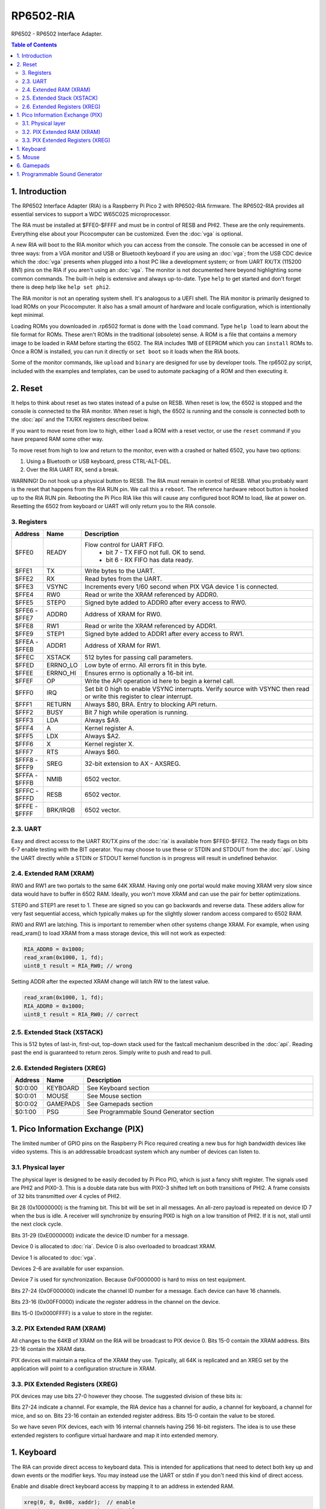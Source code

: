 RP6502-RIA
##########

RP6502 - RP6502 Interface Adapter.

.. contents:: Table of Contents
   :local:

1. Introduction
===============

The RP6502 Interface Adapter (RIA) is a Raspberry Pi Pico 2 with
RP6502-RIA firmware. The RP6502-RIA provides all essential services to
support a WDC W65C02S microprocessor.

The RIA must be installed at $FFE0-$FFFF and must be in control of RESB
and PHI2. These are the only requirements. Everything else about your
Picocomputer can be customized. Even the :doc:`vga` is optional.

A new RIA will boot to the RIA monitor which you can access from the console.
The console can be accessed in one of three ways: from a VGA monitor and USB or Bluetooth
keyboard if you are using
an :doc:`vga`; from the USB CDC device which the :doc:`vga` presents when
plugged into a host PC like a development system; or from UART RX/TX
(115200 8N1) pins on the RIA if you aren't using an :doc:`vga`. The
monitor is not documented here beyond highlighting some common commands. The built-in help is
extensive and always up-to-date. Type ``help`` to get started and don't
forget there is deep help like ``help set phi2``.

The RIA monitor is not an operating system shell. It's analogous to a UEFI shell. The RIA monitor
is primarily designed to load ROMs on your Picocomputer. It also has a small amount of hardware
and locale configuration, which is intentionally kept minimal.

Loading ROMs you downloaded in .rp6502 format is done with the ``load`` command.
Type ``help load`` to learn about the file format for ROMs. These aren't ROMs
in the traditional (obsolete) sense. A ROM is a file that contains a memory image
to be loaded in RAM before starting the 6502. The RIA includes 1MB
of EEPROM which you can ``install`` ROMs to. Once a ROM is installed, you can run it
directly or ``set boot`` so it loads when the RIA boots.

Some of the monitor commands, like ``upload`` and ``binary`` are designed for
use by developer tools. The rp6502.py script, included with the examples and
templates, can be used to automate packaging of a ROM and then executing it.

2. Reset
========

It helps to think about reset as two states instead of a pulse on RESB.
When reset is low, the 6502 is stopped and the console is connected to the RIA monitor.
When reset is high, the 6502 is running and the console is connected both to the :doc:`api`
and the TX/RX registers described below.

If you want to move reset from low to high, either ``load`` a ROM with a reset vector,
or use the ``reset`` command if you have prepared RAM some other way.

To move reset from high to low and return to the monitor, even with a crashed
or halted 6502, you have two options:

1. Using a Bluetooth or USB keyboard, press CTRL-ALT-DEL.
2. Over the RIA UART RX, send a break.

WARNING! Do not hook up a physical button to RESB. The RIA must remain in
control of RESB. What you probably want is the reset that happens from the
RIA RUN pin. We call this a ``reboot``. The reference hardware reboot button
is hooked up to the RIA RUN pin. Rebooting the Pi Pico RIA like this will
cause any configured boot ROM to load, like at power on. Resetting the
6502 from keyboard or UART will only return you to the RIA console.

3. Registers
------------

.. list-table::
   :widths: 5 5 90
   :header-rows: 1

   * - Address
     - Name
     - Description
   * - $FFE0
     - READY
     - Flow control for UART FIFO.
         * bit 7 - TX FIFO not full. OK to send.
         * bit 6 - RX FIFO has data ready.
   * - $FFE1
     - TX
     - Write bytes to the UART.
   * - $FFE2
     - RX
     - Read bytes from the UART.
   * - $FFE3
     - VSYNC
     - Increments every 1/60 second when PIX VGA device 1 is connected.
   * - $FFE4
     - RW0
     - Read or write the XRAM referenced by ADDR0.
   * - $FFE5
     - STEP0
     - Signed byte added to ADDR0 after every access to RW0.
   * - | $FFE6 -
       | $FFE7
     - ADDR0
     - Address of XRAM for RW0.
   * - $FFE8
     - RW1
     - Read or write the XRAM referenced by ADDR1.
   * - $FFE9
     - STEP1
     - Signed byte added to ADDR1 after every access to RW1.
   * - | $FFEA -
       | $FFEB
     - ADDR1
     - Address of XRAM for RW1.
   * - $FFEC
     - XSTACK
     - 512 bytes for passing call parameters.
   * - $FFED
     - ERRNO_LO
     - Low byte of errno. All errors fit in this byte.
   * - $FFEE
     - ERRNO_HI
     - Ensures errno is optionally a 16-bit int.
   * - $FFEF
     - OP
     - Write the API operation id here to begin a kernel call.
   * - $FFF0
     - IRQ
     - Set bit 0 high to enable VSYNC interrupts. Verify source with
       VSYNC then read or write this register to clear interrupt.
   * - $FFF1
     - RETURN
     - Always $80, BRA. Entry to blocking API return.
   * - $FFF2
     - BUSY
     - Bit 7 high while operation is running.
   * - $FFF3
     - LDA
     - Always $A9.
   * - $FFF4
     - A
     - Kernel register A.
   * - $FFF5
     - LDX
     - Always $A2.
   * - $FFF6
     - X
     - Kernel register X.
   * - $FFF7
     - RTS
     - Always $60.
   * - | $FFF8 -
       | $FFF9
     - SREG
     - 32-bit extension to AX - AXSREG.
   * - | $FFFA -
       | $FFFB
     - NMIB
     - 6502 vector.
   * - | $FFFC -
       | $FFFD
     - RESB
     - 6502 vector.
   * - | $FFFE -
       | $FFFF
     - BRK/IRQB
     - 6502 vector.


2.3. UART
---------

Easy and direct access to the UART RX/TX pins of the :doc:`ria` is
available from $FFE0-$FFE2. The ready flags on bits 6-7 enable testing
with the BIT operator. You may choose to use these or STDIN and STDOUT
from the :doc:`api`. Using the UART directly while a STDIN or STDOUT
kernel function is in progress will result in undefined behavior.

2.4. Extended RAM (XRAM)
------------------------

RW0 and RW1 are two portals to the same 64K XRAM. Having only one portal
would make moving XRAM very slow since data would have to buffer in 6502
RAM. Ideally, you won't move XRAM and can use the pair for better
optimizations.

STEP0 and STEP1 are reset to 1. These are signed so you can go backwards
and reverse data. These adders allow for very fast sequential access,
which typically makes up for the slightly slower random access compared
to 6502 RAM.

RW0 and RW1 are latching. This is important to remember when other systems
change XRAM. For example, when using read_xram() to load XRAM from a mass
storage device, this will not work as expected:

.. code-block:: C

  RIA_ADDR0 = 0x1000;
  read_xram(0x1000, 1, fd);
  uint8_t result = RIA_RW0; // wrong

Setting ADDR after the expected XRAM change will latch RW to the latest
value.

.. code-block:: C

  read_xram(0x1000, 1, fd);
  RIA_ADDR0 = 0x1000;
  uint8_t result = RIA_RW0; // correct

2.5. Extended Stack (XSTACK)
----------------------------

This is 512 bytes of last-in, first-out, top-down stack used for the
fastcall mechanism described in the :doc:`api`. Reading past the end is
guaranteed to return zeros. Simply write to push and read to pull.

2.6. Extended Registers (XREG)
------------------------------

.. list-table::
  :widths: 5 5 90
  :header-rows: 1

  * - Address
    - Name
    - Description
  * - $0:0:00
    - KEYBOARD
    - See Keyboard section
  * - $0:0:01
    - MOUSE
    - See Mouse section
  * - $0:0:02
    - GAMEPADS
    - See Gamepads section
  * - $0:1:00
    - PSG
    - See Programmable Sound Generator section


1. Pico Information Exchange (PIX)
==================================

The limited number of GPIO pins on the Raspberry Pi Pico required creating
a new bus for high bandwidth devices like video systems. This is an
addressable broadcast system which any number of devices can listen to.

3.1. Physical layer
-------------------

The physical layer is designed to be easily decoded by Pi Pico PIO, which
is just a fancy shift register. The signals used are PHI2 and PIX0-3.
This is a double data rate bus with PIX0-3 shifted left on both
transitions of PHI2. A frame consists of 32 bits transmitted over 4 cycles
of PHI2.

Bit 28 (0x10000000) is the framing bit. This bit will be set in all
messages. An all-zero payload is repeated on device ID 7 when the bus is
idle. A receiver will synchronize by ensuring PIX0 is high on a low
transition of PHI2. If it is not, stall until the next clock cycle.

Bits 31-29 (0xE0000000) indicate the device ID number for a message.

Device 0 is allocated to :doc:`ria`. Device 0 is also overloaded to
broadcast XRAM.

Device 1 is allocated to :doc:`vga`.

Devices 2-6 are available for user expansion.

Device 7 is used for synchronization. Because 0xF0000000 is hard to miss
on test equipment.

Bits 27-24 (0x0F000000) indicate the channel ID number for a message.
Each device can have 16 channels.

Bits 23-16 (0x00FF0000) indicate the register address in the channel on
the device.

Bits 15-0 (0x0000FFFF) is a value to store in the register.

3.2. PIX Extended RAM (XRAM)
----------------------------

All changes to the 64KB of XRAM on the RIA will be broadcast to PIX
device 0. Bits 15-0 contain the XRAM address. Bits 23-16 contain the XRAM
data.

PIX devices will maintain a replica of the XRAM they use. Typically, all
64K is replicated and an XREG set by the application will point to a
configuration structure in XRAM.

3.3. PIX Extended Registers (XREG)
----------------------------------

PIX devices may use bits 27-0 however they choose. The suggested division
of these bits is:

Bits 27-24 indicate a channel. For example, the RIA device has a channel
for audio, a channel for keyboard, a channel for mice, and so
on. Bits 23-16 contain an extended register address. Bits 15-0 contain the
value to be stored.

So we have seven PIX devices, each with 16 internal channels having 256
16-bit registers. The idea is to use these extended registers to configure
virtual hardware and map it into extended memory.

1. Keyboard
===========

The RIA can provide direct access to keyboard data. This is intended for
applications that need to detect both key up and down events or the
modifier keys. You may instead use the UART or stdin if you don't need
this kind of direct access.

Enable and disable direct keyboard access by mapping it to an address in
extended RAM.

.. code-block:: C

  xreg(0, 0, 0x00, xaddr);  // enable
  xreg(0, 0, 0x00, 0xFFFF); // disable
  xreg_ria_keyboard(xaddr); // macro shortcut

Extended RAM will be continuously updated with a bit array of USB HID
keyboard codes. Note that these are not the same as PS/2 scancodes. Each
bit represents one key with the first four bits having special meaning:

| * 0 - No key pressed
| * 1 - Num Lock on
| * 2 - Caps Lock on
| * 3 - Scroll Lock on

.. code-block:: C

  uint8_t keyboard[32];
  #define key(code) (keyboard[code >> 3] & \
                    (1 << (code & 7)))


5. Mouse
========

The RIA can provide direct access to mouse information. Enable and disable
by mapping it to an address in extended RAM.

.. code-block:: C

  xreg(0, 0, 0x01, xaddr);  // enable
  xreg(0, 0, 0x01, 0xFFFF); // disable
  xreg_ria_mouse(xaddr);    // macro shortcut

This sets the address in extended RAM for a structure containing direct
mouse input.

.. code-block:: C

  struct {
      uint8_t buttons;
      uint8_t x;
      uint8_t y;
      uint8_t wheel;
      uint8_t pan;
  } mouse;

The amount of movement is computed by keeping track of the previous values
and subtracting from the current value. Vsync timing (60Hz) isn't always
fast enough. For perfect mouse input, use an ISR at 8ms or faster (125Hz).

It is recommended that applications consider the canvas resolution when
interpreting the movement. For 640x480 and 640x360 resolutions, each unit
of movement equates to one pixel. For 320x240 and 320x180 resolutions, two
units of movement for each pixel.

.. code-block:: C

  int8_t delta_x = current_x - prev_x;

| Mouse buttons are a bitfield:
| * 0 - LEFT
| * 1 - RIGHT
| * 2 - MIDDLE
| * 3 - BACKWARD
| * 4 - FORWARD


6. Gamepads
===========

The RIA supports up to four gamepads. There are drivers for Generic HID,
XInput, and Playstation controllers. Unfortunately, the TinyUSB stack that
the RIA uses is unstable on the Pi Pico and the information needed to fix
is not part of the Pi Pico documentation. XInput is currently disabled and
you may find USB instability on other devices.

Some gamepads let you select between HID/DInput/Android, XInput, and other
systems. Choose HID/DInput/Android for the best chance of working.

Modern gamepads have all evolved to the same four face buttons, d-pad, dual
analog sticks, and quad shoulders. The minor variations of the four face buttons are
XY/AB, YX/BA, or Square/Triangle/Cross/Circle. This is generally of no
consequence to the application unless those buttons are intended to
represent a direction. In that case, the Square/Triangle/Cross/Circle and
XY/AB layouts are "the official" layout of the RP6502. You can, of course,
do your own thing and request players use a specific gamepad or include a
"AB or BA" option.

Enable and disable access to the RIA gamepad XRAM registers by setting the
extended register. The register value is the XRAM start address of the
gamepad registers. Any invalid address disables the gamepads.

.. code-block:: C

  xreg(0, 0, 2, xaddr);    // enable
  xreg(0, 0, 2, 0xFFFF);   // disable
  xreg_ria_gamepad(xaddr); // macro shortcut

Extended memory will be continuously updated with gamepad information. The
10-byte structure described here repeats for a total of 40 bytes
representing four gamepads.

The upper bits of the DPAD register are used to indicate if a gamepad is
ready for use and what kind of gamepad it is. The connected bit is high
when a gamepad for that player slot is connected. The Sony bit indicates
that the player is using a PlayStation-style gamepad with
Circle/Cross/Square/Triangle button faces.

Note that there are both digital and analog values for the left and right
analog sticks and analog triggers L2/R2. This lets an application
completely ignore the analog values if it desires.

Applications supporting L2 and R2 should be aware that some gamepads
will only present digital information so the analog values will only
ever be 0 or 255.

Applications that want to use a simple "one stick and buttons" approach
are encouraged to support both the dpad and left stick (merged).

.. list-table::
   :widths: 1 1 20
   :header-rows: 1

   * - Offset
     - Name
     - Description
   * - 0
     - DPAD
     -
         * bit 0: Direction pad up
         * bit 1: Direction pad down
         * bit 2: Direction pad left
         * bit 3: Direction pad right
         * bit 4: Reserved
         * bit 5: Reserved
         * bit 6: Sony button faces
         * bit 7: Connected
   * - 1
     - STICKS
     -
         * bit 0: Left stick up
         * bit 1: Left stick down
         * bit 2: Left stick left
         * bit 3: Left stick right
         * bit 4: Right stick up
         * bit 5: Right stick down
         * bit 6: Right stick left
         * bit 7: Right stick right
   * - 2
     - BTN0
     -
         * bit 0: A or Cross
         * bit 1: B or Circle
         * bit 2: C or Right Paddle
         * bit 3: X or Square
         * bit 4: Y or Triangle
         * bit 5: Z or Left Paddle
         * bit 6: L1
         * bit 7: R1
   * - 3
     - BTN1
     -
         * bit 0: L2
         * bit 1: R2
         * bit 2: Select/Back
         * bit 3: Start/Menu
         * bit 4: Home button
         * bit 5: L3
         * bit 6: R3
         * bit 7: Undefined
   * - 4
     - LX
     - Left analog stick X position. -128=left, 0=center, 127=right
   * - 5
     - LY
     - Left analog stick Y position. -128=up, 0=center, 127=down
   * - 6
     - RX
     - Right analog stick X position. -128=left, 0=center, 127=right
   * - 7
     - RY
     - Right analog stick Y position. -128=up, 0=center, 127=down
   * - 8
     - L2
     - Left analog trigger position. 0-255
   * - 9
     - R2
     - Right analog trigger position. 0-255


1. Programmable Sound Generator
===============================

The RIA includes a Programmable Sound Generator (PSG). It is configured
with extended register device 0 channel 1 address 0x00.

* Eight 24kHz 8-bit oscillator channels.
* Five waveforms: Sine, Square, Sawtooth, Triangle, Noise.
* ADSR envelope: Attack, Decay, Sustain, Release.
* Stereo panning.
* PWM for all waveforms.

Each of the eight oscillators requires eight bytes of XRAM for
configuration. The unused byte is padding so multiplication is a fast bit
shift.

.. code-block:: C

  typedef struct
  {
      unsigned int freq;
      unsigned char duty;
      unsigned char vol_attack;
      unsigned char vol_decay;
      unsigned char wave_release;
      unsigned char pan_gate;
      unsigned char unused;
  } ria_psg_t;

Internally, the audio is generated by Pulse Width Modulation. A decoupling
and low-pass filter circuit converts the digital signal into line-level
analog.

Enable and disable the RIA PSG by setting the extended register. The
register value is the XRAM start address for the 64 bytes of config. This
start address must be int-aligned. Any invalid address disables the PSG.

.. code-block:: C

  xreg(0, 1, 0x00, xaddr); // enable
  xreg(0, 1, 0x00, 0xFFFF); // disable

All configuration changes take effect immediately. This allows for effects
like panning, slide instruments, and other CPU-driven shenanigans.

The gate is checked at the sample rate of 24kHz. If, for example, you
unset and set it between one pair of audio output samples, then it will
not begin a new ADSR cycle.

.. list-table::
   :widths: 5 90
   :header-rows: 1

   * - Name
     - Description
   * - freq
     - 0-65535 Oscillator frequency as Hertz * 3. This results in a
       resolution of 1/3 Hz.
   * - duty
     - 0-255 (0-100%) Duty cycle of oscillator. This affects all
       waveforms.
   * - vol_attack
     - Attack volume and rate.
         * bits 7-4 - 0-15 volume attenuation.
         * bits 3-0 - 0-15 attack rate.
   * - vol_decay
     - Decay volume and rate.
         * bits 7-4 - 0-15 volume attenuation.
         * bits 3-0 - 0-15 decay rate.
   * - wave_release
     - Waveform and release rate.
         * bits 7-4 - 0=sine, 1=square, 2=sawtooth, 3=triangle, 4=noise.
         * bits 3-0 - 0-15 release rate.
   * - pan_gate
     - Stereo pan and gate.
         * bits 7-1 - Pan -63(left) to 63(right).
         * bit 0 - 1=attack/decay/sustain, 0=release.

Value table. ADR rates are the time it takes for a full volume change.
Volume attenuation is logarithmic.

.. list-table::
   :widths: 1 1 1 20
   :header-rows: 1

   * - Value
     - Attack
     - Decay/Release
     - Attenuation Multiplier
   * - 0
     - 2ms
     - 6ms
     - 256/256 (loud)
   * - 1
     - 8ms
     - 24ms
     - 204/256
   * - 2
     - 16ms
     - 48ms
     - 168/256
   * - 3
     - 24ms
     - 72ms
     - 142/256
   * - 4
     - 38ms
     - 114ms
     - 120/256
   * - 5
     - 56ms
     - 168ms
     - 102/256
   * - 6
     - 68ms
     - 204ms
     - 86/256
   * - 7
     - 80ms
     - 240ms
     - 73/256
   * - 8
     - 100ms
     - 300ms
     - 61/256
   * - 9
     - 250ms
     - 750ms
     - 50/256
   * - 10
     - 500ms
     - 1.5s
     - 40/256
   * - 11
     - 800ms
     - 2.4s
     - 31/256
   * - 12
     - 1s
     - 3s
     - 22/256
   * - 13
     - 3s
     - 9s
     - 14/256
   * - 14
     - 5s
     - 15s
     - 7/256
   * - 15
     - 8s
     - 24s
     - 0/256 (silent)
